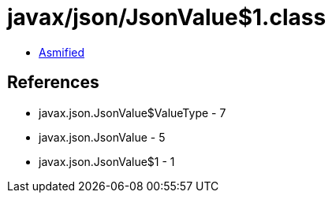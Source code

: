 = javax/json/JsonValue$1.class

 - link:JsonValue$1-asmified.java[Asmified]

== References

 - javax.json.JsonValue$ValueType - 7
 - javax.json.JsonValue - 5
 - javax.json.JsonValue$1 - 1

